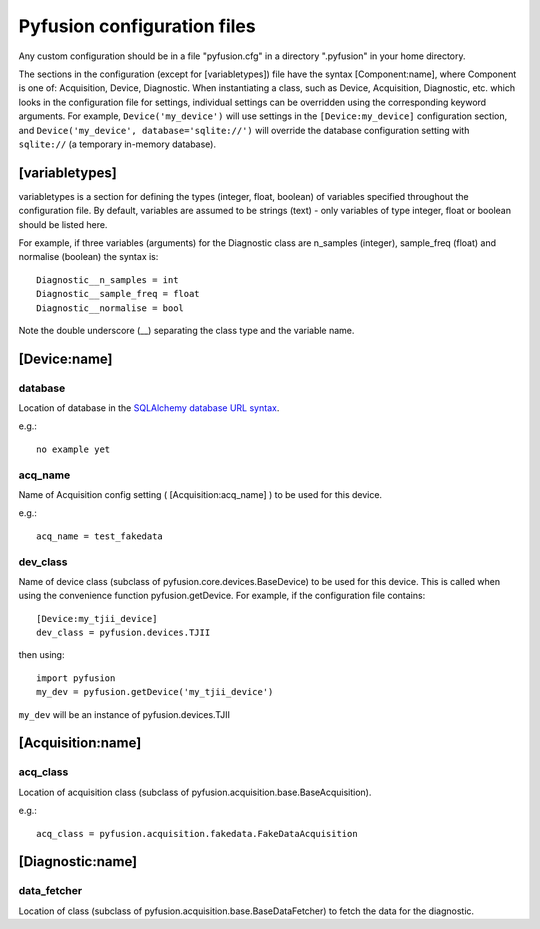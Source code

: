 .. _config-files:

Pyfusion configuration files
""""""""""""""""""""""""""""

Any custom configuration should be in a file "pyfusion.cfg" in a
directory ".pyfusion" in your home directory.

The sections in the configuration (except for [variabletypes]) file have the syntax
[Component:name], where Component is one of: Acquisition, Device,
Diagnostic. When instantiating a class, such as Device, Acquisition,
Diagnostic, etc. which looks in the configuration file for settings,
individual settings can be overridden using the corresponding keyword
arguments. For example, ``Device('my_device')`` will use settings in
the ``[Device:my_device]`` configuration section, and
``Device('my_device', database='sqlite://')`` will override the
database configuration setting with ``sqlite://`` (a temporary in-memory database).  

[variabletypes]
---------------
variabletypes is a section for defining the types (integer, float,
boolean) of variables specified throughout the configuration file. By
default, variables are assumed to be strings (text) - only variables
of type integer, float or boolean should be listed here.

For example, if three variables (arguments) for the Diagnostic class
are n_samples (integer), sample_freq (float) and normalise (boolean)
the syntax is:: 

	Diagnostic__n_samples = int
	Diagnostic__sample_freq = float
	Diagnostic__normalise = bool

Note the double underscore (__) separating the class type and the
variable name.

[Device:name]
-------------

database
~~~~~~~~

Location of database in the `SQLAlchemy database URL syntax`_. 

e.g.::
   
   no example yet

.. _SQLAlchemy database URL syntax: http://www.sqlalchemy.org/docs/04/dbengine.html#dbengine_establishing

acq_name
~~~~~~~~

Name of Acquisition config setting ( [Acquisition:acq_name] ) to be used for this device.

e.g.::

   acq_name = test_fakedata

dev_class
~~~~~~~~~

Name of device class (subclass of pyfusion.core.devices.BaseDevice)
to be used for this device. This is called when using the convenience
function pyfusion.getDevice. For example, if the configuration file
contains::

	[Device:my_tjii_device]
	dev_class = pyfusion.devices.TJII

then using::

     import pyfusion
     my_dev = pyfusion.getDevice('my_tjii_device')

``my_dev`` will be an instance of pyfusion.devices.TJII

[Acquisition:name]
------------------

acq_class
~~~~~~~~~

Location of acquisition class (subclass of pyfusion.acquisition.base.BaseAcquisition). 

e.g.::
  
   acq_class = pyfusion.acquisition.fakedata.FakeDataAcquisition

[Diagnostic:name]
-----------------


data_fetcher
~~~~~~~~~~~~

Location of class (subclass of pyfusion.acquisition.base.BaseDataFetcher) to fetch
the data for the diagnostic.
